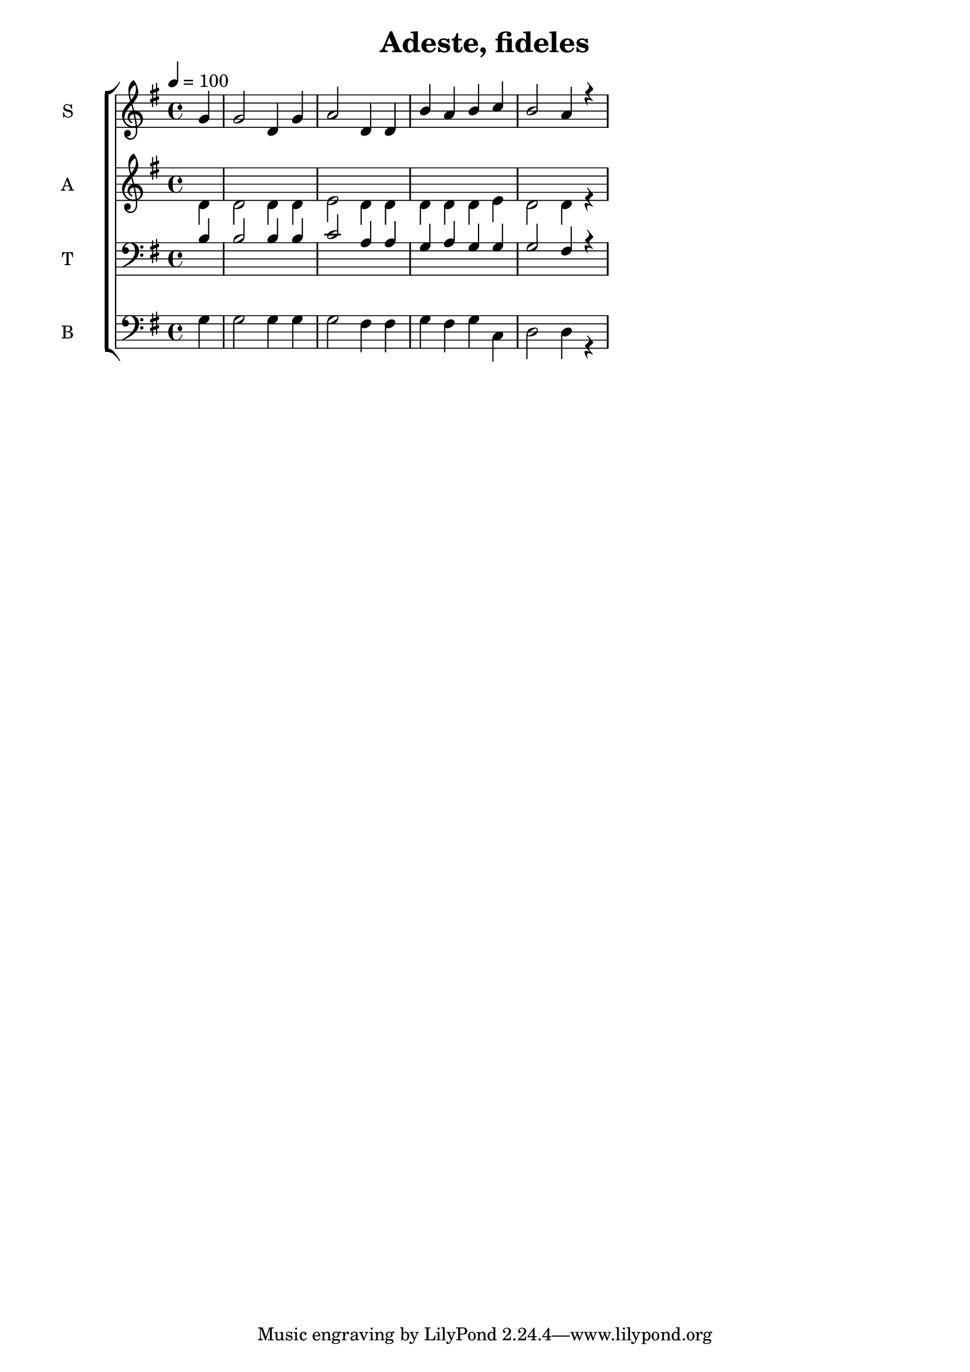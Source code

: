 \version "2.18.2"

\header {
  title = "Adeste, fideles"
}

global = {
  \time 4/4
  \partial 4
  \key g \major
  \tempo 4=100
}

soprano = \relative c'' {
  \global
  g4 
  g2 d4 g4 
  a2 d,4 d4 
  b'4 a4 b4 c4
  b2 a4 r4
  % g4
  % g2 fis4 e4
}

alto = \relative c' {
  \global
  d4
  d2 d4 d 
  e2 d4 d
  d4 d d e
  d2 d4 r4
}

tenor = \relative c' {
  \global
  b4
  b2 b4 b
  c2 a4 a4
  g4 a g g
  g2 fis4 r4
}

bass = \relative c {
  \global
  g'4
  g2 g4 g
  g2 fis4 fis
  g4 fis g c,
  d2 d4 r4
}

verseOne = \lyricmode {
  \set stanza = "1."
  hi
  
}

verseTwo = \lyricmode {
  \set stanza = "2."
  ha
  
}

verseThree = \lyricmode {
  \set stanza = "3."
  ho
  
}

\score {
  \new ChoirStaff <<
    \new Staff \with {
      midiInstrument = "violin"
      instrumentName = \markup \center-column { S }
    } <<
      \new Voice = "soprano" { \voiceOne \soprano }
    >>

    %\new Lyrics \with {
    %  \override VerticalAxisGroup #'staff-affinity = #CENTER
    %} \lyricsto "soprano" \verseOne

    \new Staff \with {
      midiInstrument = "choir aahs"
      instrumentName = \markup \center-column { A }
    } <<
      \new Voice = "alto" { \voiceTwo \alto }
    >>
    
    %\new Lyrics \with {
    %  \override VerticalAxisGroup #'staff-affinity = #CENTER
    %} \lyricsto "alto" \verseTwo
    
    \new Staff \with {
      midiInstrument = "bright acoustic"
      instrumentName = \markup \center-column { T }
    } <<
      \clef bass
      \new Voice = "tenor" { \voiceOne \tenor }
    >>
    
    \new Staff \with {
      midiInstrument = "cello"
      instrumentName = \markup \center-column { B }
    } <<
      \clef bass
      \new Voice = "bass" { \voiceTwo \bass }
    >>
  >>
  \layout { }
  \midi { }
}
